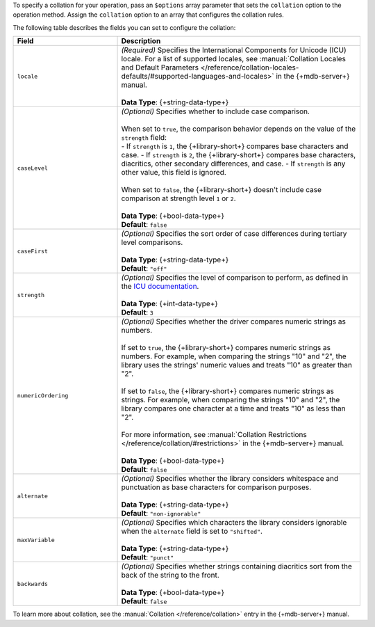 To specify a collation for your operation, pass an ``$options`` array
parameter that sets the ``collation`` option to the operation method.
Assign the ``collation`` option to an array that configures the collation
rules.

The following table describes the fields you can set to configure
the collation:

.. list-table::
   :widths: 30 70
   :header-rows: 1

   * - Field
     - Description

   * - ``locale``
     - | *(Required)* Specifies the International Components for Unicode (ICU) locale. For a
         list of supported locales, see :manual:`Collation Locales and Default Parameters
         </reference/collation-locales-defaults/#supported-languages-and-locales>`
         in the {+mdb-server+} manual.
       |
       | **Data Type**: {+string-data-type+}

   * - ``caseLevel``
     - | *(Optional)* Specifies whether to include case comparison.
       |
       | When set to ``true``, the comparison behavior depends on the value of
         the ``strength`` field:
       |
         - If ``strength`` is ``1``, the {+library-short+} compares base
           characters and case.
         - If ``strength`` is ``2``, the {+library-short+} compares base
           characters, diacritics, other secondary differences, and case.
         - If ``strength`` is any other value, this field is ignored.
       |
       | When set to ``false``, the {+library-short+} doesn't include case comparison at
         strength level ``1`` or ``2``.
       |
       | **Data Type**: {+bool-data-type+} 
       | **Default**: ``false``

   * - ``caseFirst``
     - | *(Optional)* Specifies the sort order of case differences during tertiary
         level comparisons.
       |
       | **Data Type**: {+string-data-type+} 
       | **Default**: ``"off"``

   * - ``strength``
     - | *(Optional)* Specifies the level of comparison to perform, as defined in the
         `ICU documentation <https://unicode-org.github.io/icu/userguide/collation/concepts.html#comparison-levels>`__.
       |
       | **Data Type**: {+int-data-type+} 
       | **Default**: ``3``

   * - ``numericOrdering``
     - | *(Optional)* Specifies whether the driver compares numeric strings as numbers.
       | 
       | If set to ``true``, the {+library-short+} compares numeric strings as numbers.
         For example, when comparing the strings "10" and "2", the library uses the
         strings' numeric values and treats "10" as greater than "2".
       |  
       | If set to ``false``, the {+library-short+} compares numeric strings
         as strings. For example, when comparing the strings "10" and "2", the library
         compares one character at a time and treats "10" as less than "2".
       |
       | For more information, see :manual:`Collation Restrictions </reference/collation/#restrictions>`
         in the {+mdb-server+} manual.
       |
       | **Data Type**: {+bool-data-type+}
       | **Default**: ``false``

   * - ``alternate``
     - | *(Optional)* Specifies whether the library considers whitespace and punctuation as base
         characters for comparison purposes.
       |
       | **Data Type**: {+string-data-type+}
       | **Default**: ``"non-ignorable"``

   * - ``maxVariable``
     - | *(Optional)* Specifies which characters the library considers ignorable when
         the ``alternate`` field is set to ``"shifted"``.
       |
       | **Data Type**: {+string-data-type+}
       | **Default**: ``"punct"``

   * - ``backwards``
     - | *(Optional)* Specifies whether strings containing diacritics sort from the back of the string
         to the front.
       |
       | **Data Type**: {+bool-data-type+} 
       | **Default**: ``false``

To learn more about collation, see the :manual:`Collation </reference/collation>`
entry in the {+mdb-server+} manual.